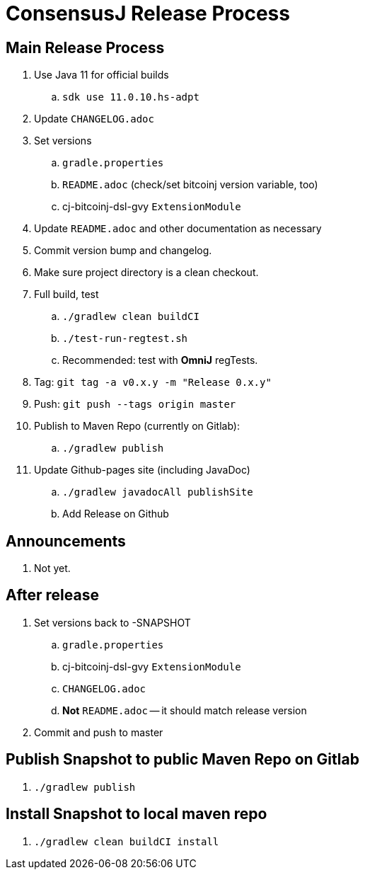 = ConsensusJ Release Process

== Main Release Process

. Use Java 11 for official builds
.. `sdk use 11.0.10.hs-adpt`
. Update `CHANGELOG.adoc`
. Set versions
.. `gradle.properties`
.. `README.adoc` (check/set bitcoinj version variable, too)
.. cj-bitcoinj-dsl-gvy `ExtensionModule`
. Update `README.adoc` and other documentation as necessary 
. Commit version bump and changelog.
. Make sure project directory is a clean checkout.
. Full build, test
.. `./gradlew clean buildCI`
.. `./test-run-regtest.sh`
.. Recommended: test with *OmniJ* regTests.
. Tag: `git tag -a v0.x.y -m "Release 0.x.y"`
. Push: `git push --tags origin master`
. Publish to Maven Repo (currently on Gitlab):
.. `./gradlew publish`
. Update Github-pages site (including JavaDoc)
.. `./gradlew javadocAll publishSite`
.. Add Release on Github

== Announcements

. Not yet.

== After release

. Set versions back to -SNAPSHOT
.. `gradle.properties`
.. cj-bitcoinj-dsl-gvy `ExtensionModule`
.. `CHANGELOG.adoc`
.. *Not* `README.adoc` -- it should match release version
. Commit and push to master

== Publish Snapshot to public Maven Repo on Gitlab

. `./gradlew publish`

== Install Snapshot to local maven repo

. `./gradlew clean buildCI install`





